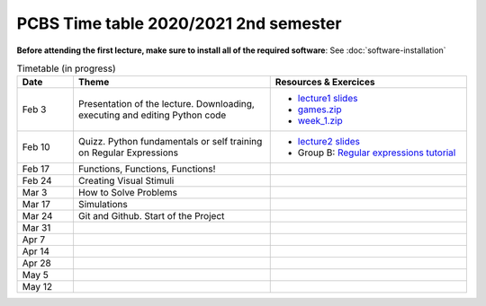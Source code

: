 ======================================
PCBS Time table 2020/2021 2nd semester
======================================

**Before attending the first lecture, make sure to install all of the required software**: See :doc:`software-installation`


.. list-table:: Timetable (in progress)
   :widths: 10 35 35
   :header-rows: 1

   * - Date
     - Theme
     - Resources & Exercices
   * -  Feb  3 
     -   Presentation of the lecture. Downloading, executing and editing Python code
     -  * `lecture1 slides <https://rawgit.com/chrplr/PCBS/master/slides/lecture1.html>`__
        * `games.zip <https://github.com/chrplr/PCBS/raw/master/games.zip>`__
        * `week_1.zip <https://github.com/chrplr/PCBS/raw/master/week_exercises/week_1.zip>`__
   * -  Feb  10
     -  Quizz. Python fundamentals or self training on Regular Expressions
     - *  `lecture2 slides <https://rawgit.com/chrplr/PCBS/master/slides/lecture2.html>`__
       * Group B: `Regular expressions tutorial <https://pcbs.readthedocs.io/en/latest/regular_expressions.html>`_
   * -  Feb 17
     -  Functions, Functions, Functions!
     -
   * -  Feb 24
     -  Creating Visual Stimuli
     -  
   * -  Mar  3
     -  How to Solve Problems
     -
   * -  Mar 17
     -  Simulations
     -
   * -  Mar 24
     -  Git and Github.  Start of the Project
     -
   * -  Mar 31
     -
     -
   * -  Apr  7
     -
     -
   * -  Apr 14
     -
     -
   * -  Apr 28
     -
     -
   * -  May  5
     -
     -
   * -  May 12
     -
     -
